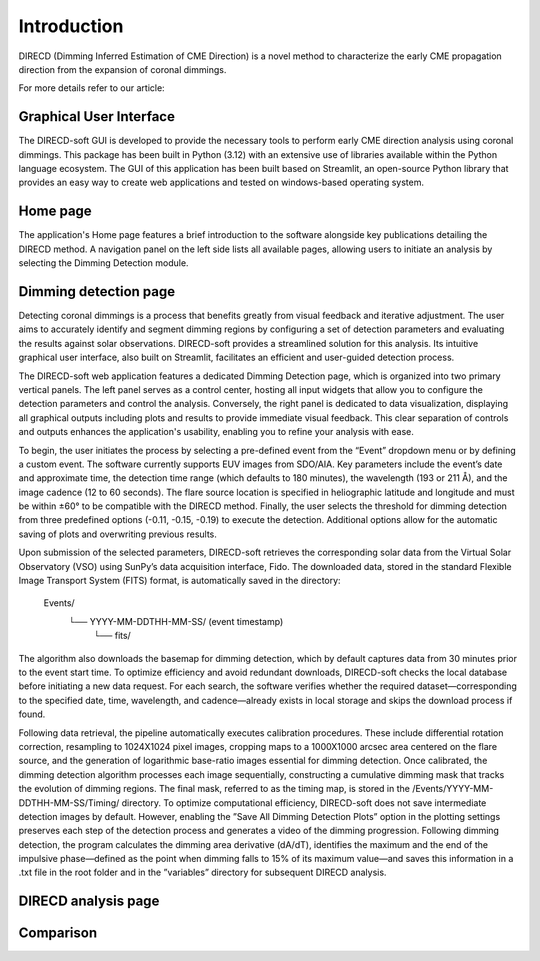 Introduction
====================

DIRECD (Dimming Inferred Estimation of CME Direction) is a novel method
to characterize the early CME propagation direction from the expansion of coronal dimmings. 

For more details refer to our article: 

Graphical User Interface
------------

The DIRECD-soft GUI is developed to provide the necessary tools to perform early CME direction analysis using 
coronal dimmings. This package has been built in Python (3.12) with an extensive use of libraries available within
the Python language ecosystem. The GUI of this application has been built based on Streamlit, an open-source Python 
library that provides an easy way to create web applications and tested on windows-based operating system.

Home page
-------------

The application's Home page features a brief introduction to the software alongside key publications detailing the DIRECD method. 
A navigation panel on the left side lists all available pages, allowing users to initiate an analysis by selecting the Dimming Detection
module.

Dimming detection page
--------------

Detecting coronal dimmings is a process that benefits greatly from visual feedback and iterative adjustment. 
The user aims to accurately identify and segment dimming regions by configuring a set of detection parameters and evaluating 
the results against solar observations. DIRECD-soft provides a streamlined solution for this analysis. 
Its intuitive graphical user interface, also built on Streamlit, facilitates an efficient and user-guided detection process.  

The DIRECD-soft web application features a dedicated Dimming Detection page, which is organized into two primary vertical panels. 
The left panel serves as a control center, hosting all input widgets that allow you to configure the detection parameters and 
control the analysis. Conversely, the right panel is dedicated to data visualization, displaying all graphical outputs including 
plots and results to provide immediate visual feedback. This clear separation of controls and outputs enhances the application's 
usability, enabling you to refine your analysis with ease.  

To begin, the user initiates the process by selecting a pre-defined event from the “Event” dropdown menu or by defining a custom event. 
The software currently supports EUV images from SDO/AIA. Key parameters include the event’s date and approximate time, the 
detection time range (which defaults to 180 minutes), the wavelength (193 or 211 Å), and the image cadence (12 to 60 seconds). 
The flare source location is specified in heliographic latitude and longitude and must be within ±60° to be compatible with the 
DIRECD method. Finally, the user selects the threshold for dimming detection from three predefined options (-0.11, -0.15, -0.19) to execute the detection. 
Additional options allow for the automatic saving of plots and overwriting previous results. 

.. image:: images_docs/dimming_detection_page.png
    :scale: 30 %
    Fig 1. Selection panels of the Dimming Detection page


Upon submission of the selected parameters, DIRECD-soft retrieves the corresponding solar data from the Virtual Solar Observatory (VSO)
using SunPy’s data acquisition interface, Fido. The downloaded data, stored in the standard Flexible Image Transport System (FITS) 
format, is automatically saved in the directory:  
         Events/
            └── YYYY-MM-DDTHH-MM-SS/  (event timestamp)
                └── fits/  
The algorithm also downloads the basemap for dimming detection, which by default captures data from 30 minutes prior to the event start
time. To optimize efficiency and avoid redundant downloads, DIRECD-soft checks the local database before initiating a new data request. 
For each search, the software verifies whether the required dataset—corresponding to the specified date, time, wavelength, and
cadence—already exists in local storage and skips the download process if found.


Following data retrieval, the pipeline automatically executes calibration procedures. These include differential rotation correction, 
resampling to 1024X1024 pixel images, cropping maps to a 1000X1000 arcsec area centered on the flare source, and the generation of 
logarithmic base-ratio images essential for dimming detection. Once calibrated, the dimming detection algorithm processes each image 
sequentially, constructing a cumulative dimming mask that tracks the evolution of dimming regions. The final mask, referred to as the 
timing map, is stored in the /Events/YYYY-MM-DDTHH-MM-SS/Timing/ directory. To optimize computational efficiency, DIRECD-soft does not save 
intermediate detection images by default. However, enabling the ”Save All Dimming Detection Plots” option in the plotting settings 
preserves each step of the detection process and generates a video of the dimming progression. Following dimming detection, the program 
calculates the dimming area derivative (dA/dT), identifies the maximum and the end of the impulsive phase—defined as the point when 
dimming falls to 15% of its maximum value—and saves this information in a .txt file in the root folder and in the ”variables” directory 
for subsequent DIRECD analysis.

.. .. figure:: images_docs/detection_1.png
..     :scale: 30 %
..    Fig 2. Working of Dimming Detection page



DIRECD analysis page
--------------

Comparison
---------------